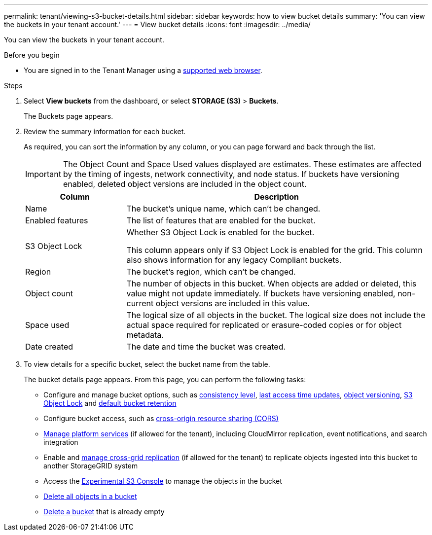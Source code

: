 ---
permalink: tenant/viewing-s3-bucket-details.html
sidebar: sidebar
keywords: how to view bucket details
summary: 'You can view the buckets in your tenant account.'
---
= View bucket details
:icons: font
:imagesdir: ../media/

[.lead]
You can view the buckets in your tenant account.

.Before you begin

* You are signed in to the Tenant Manager using a link:../admin/web-browser-requirements.html[supported web browser].


.Steps

. Select *View buckets* from the dashboard, or select  *STORAGE (S3)* > *Buckets*.
+
The Buckets page appears.

. Review the summary information for each bucket.
+
As required, you can sort the information by any column, or you can page forward and back through the list.
+
IMPORTANT: The Object Count and Space Used values displayed are estimates. These estimates are affected by the timing of ingests, network connectivity, and node status. If buckets have versioning enabled, deleted object versions are included in the object count.
+
[cols="1a,3a" options="header"]
|===

| Column | Description

| Name 
| The bucket's unique name, which can't be changed.

| Enabled features
| The list of features that are enabled for the bucket.

| S3 Object Lock
| Whether S3 Object Lock is enabled for the bucket.

This column appears only if S3 Object Lock is enabled for the grid. This column also shows information for any legacy Compliant buckets.

| Region
| The bucket's region, which can't be changed.

| Object count
| The number of objects in this bucket. When objects are added or deleted, this value might not update immediately. If buckets have versioning enabled, non-current object versions are included in this value.

| Space used
| The logical size of all objects in the bucket. The logical size does not include the actual space required for replicated or erasure-coded copies or for object metadata.

| Date created
| The date and time the bucket was created.

|===

. To view details for a specific bucket, select the bucket name from the table.
+
The bucket details page appears. From this page, you can perform the following tasks:

* Configure and manage bucket options, such as link:changing-consistency-level.html[consistency level], link:enabling-or-disabling-last-access-time-updates.html[last access time updates], link:changing-bucket-versioning.html[object versioning], link:using-s3-object-lock.html[S3 Object Lock] and link:update-default-retention-settings.html[default bucket retention]
* Configure bucket access, such as link:configuring-cross-origin-resource-sharing-cors.html[cross-origin resource sharing (CORS)]
* link:what-platform-services-are.html[Manage platform services] (if allowed for the tenant), including CloudMirror replication, event notifications, and search integration
* Enable and link:grid-federation-manage-cross-grid-replication.html[manage cross-grid replication] (if allowed for the tenant) to replicate objects ingested into this bucket to another StorageGRID system
* Access the link:use-s3-console.html[Experimental S3 Console] to manage the objects in the bucket
* link:deleting-s3-bucket-objects.html[Delete all objects in a bucket]
* link:deleting-s3-bucket.html[Delete a bucket] that is already empty


